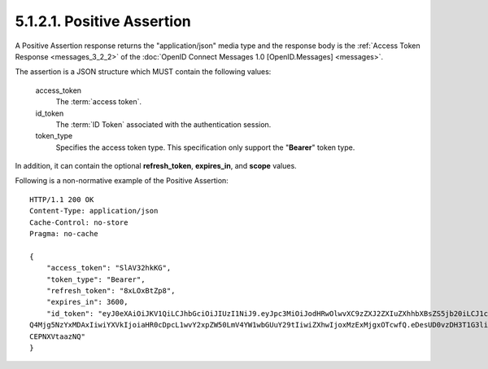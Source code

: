 5.1.2.1.  Positive Assertion
~~~~~~~~~~~~~~~~~~~~~~~~~~~~~~~~~~~~~~~~~~~~~~~~

A Positive Assertion response returns the "application/json" media type and 
the response body is the :ref:`Access Token Response <messages_3_2_2>` of the :doc:`OpenID Connect Messages 1.0 [OpenID.Messages] <messages>`.

The assertion is a JSON structure which MUST contain the following values:

    access_token
        The :term:`access token`. 

    id_token
        The :term:`ID Token` associated with the authentication session. 

    token_type
        Specifies the access token type. This specification only support the "**Bearer**" token type. 

In addition, it can contain the optional **refresh_token**, **expires_in**, and **scope** values.

Following is a non-normative example of the Positive Assertion:

::

    HTTP/1.1 200 OK
    Content-Type: application/json
    Cache-Control: no-store
    Pragma: no-cache
    
    {
        "access_token": "SlAV32hkKG",
        "token_type": "Bearer",
        "refresh_token": "8xLOxBtZp8",
        "expires_in": 3600,
        "id_token": "eyJ0eXAiOiJKV1QiLCJhbGciOiJIUzI1NiJ9.eyJpc3MiOiJodHRwOlwvXC9zZXJ2ZXIuZXhhbXBsZS5jb20iLCJ1c2VyX2lkIjoiMj
    Q4Mjg5NzYxMDAxIiwiYXVkIjoiaHR0cDpcL1wvY2xpZW50LmV4YW1wbGUuY29tIiwiZXhwIjoxMzExMjgxOTcwfQ.eDesUD0vzDH3T1G3liaTNOrfaeWYjuR
    CEPNXVtaazNQ"
    }

